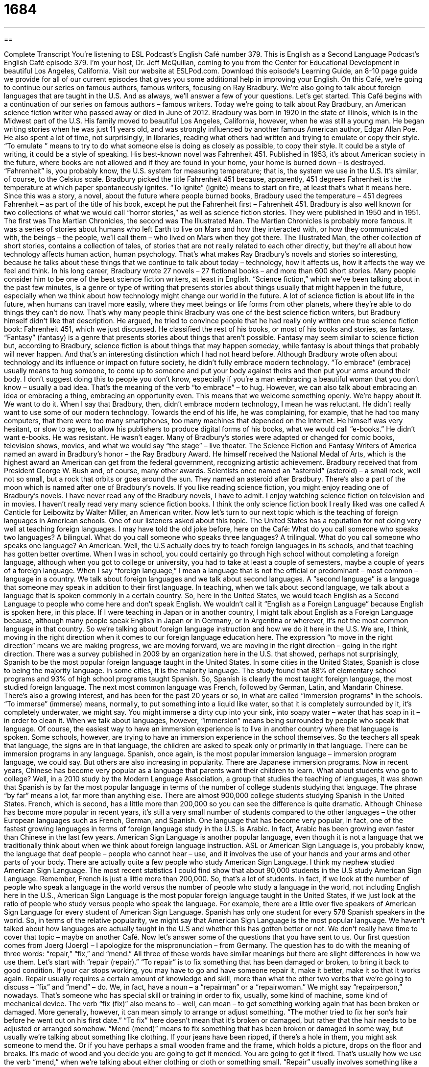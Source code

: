 = 1684
:toc: left
:toclevels: 3
:sectnums:
:stylesheet: ../../../myAdocCss.css

'''

== 

Complete Transcript
You’re listening to ESL Podcast’s English Café number 379.
This is English as a Second Language Podcast’s English Café episode 379. I’m your host, Dr. Jeff McQuillan, coming to you from the Center for Educational Development in beautiful Los Angeles, California.
Visit our website at ESLPod.com. Download this episode’s Learning Guide, an 8-10 page guide we provide for all of our current episodes that gives you some additional help in improving your English.
On this Café, we’re going to continue our series on famous authors, famous writers, focusing on Ray Bradbury. We’re also going to talk about foreign languages that are taught in the U.S. And as always, we’ll answer a few of your questions. Let’s get started.
This Café begins with a continuation of our series on famous authors – famous writers. Today we’re going to talk about Ray Bradbury, an American science fiction writer who passed away or died in June of 2012.
Bradbury was born in 1920 in the state of Illinois, which is in the Midwest part of the U.S. His family moved to beautiful Los Angeles, California, however, when he was still a young man. He began writing stories when he was just 11 years old, and was strongly influenced by another famous American author, Edgar Allan Poe. He also spent a lot of time, not surprisingly, in libraries, reading what others had written and trying to emulate or copy their style. “To emulate ” means to try to do what someone else is doing as closely as possible, to copy their style. It could be a style of writing, it could be a style of speaking.
His best-known novel was Fahrenheit 451. Published in 1953, it’s about American society in the future, where books are not allowed and if they are found in your home, your home is burned down – is destroyed. “Fahrenheit” is, you probably know, the U.S. system for measuring temperature; that is, the system we use in the U.S. It’s similar, of course, to the Celsius scale. Bradbury picked the title Fahrenheit 451 because, apparently, 451 degrees Fahrenheit is the temperature at which paper spontaneously ignites. “To ignite” (ignite) means to start on fire, at least that’s what it means here. Since this was a story, a novel, about the future where people burned books, Bradbury used the temperature – 451 degrees Fahrenheit – as part of the title of his book, except he put the Fahrenheit first – Fahrenheit 451.
Bradbury is also well known for two collections of what we would call “horror stories,” as well as science fiction stories. They were published in 1950 and in 1951. The first was The Martian Chronicles, the second was The Illustrated Man. The Martian Chronicles is probably more famous. It was a series of stories about humans who left Earth to live on Mars and how they interacted with, or how they communicated with, the beings – the people, we’ll call them – who lived on Mars when they got there. The Illustrated Man, the other collection of short stories, contains a collection of tales, of stories that are not really related to each other directly, but they’re all about how technology affects human action, human psychology. That’s what makes Ray Bradbury’s novels and stories so interesting, because he talks about these things that we continue to talk about today – technology, how it affects us, how it affects the way we feel and think.
In his long career, Bradbury wrote 27 novels – 27 fictional books – and more than 600 short stories. Many people consider him to be one of the best science fiction writers, at least in English. “Science fiction,” which we’ve been talking about in the past few minutes, is a genre or type of writing that presents stories about things usually that might happen in the future, especially when we think about how technology might change our world in the future. A lot of science fiction is about life in the future, when humans can travel more easily, where they meet beings or life forms from other planets, where they’re able to do things they can’t do now.
That’s why many people think Bradbury was one of the best science fiction writers, but Bradbury himself didn’t like that description. He argued, he tried to convince people that he had really only written one true science fiction book: Fahrenheit 451, which we just discussed. He classified the rest of his books, or most of his books and stories, as fantasy. “Fantasy” (fantasy) is a genre that presents stories about things that aren’t possible. Fantasy may seem similar to science fiction but, according to Bradbury, science fiction is about things that may happen someday, while fantasy is about things that probably will never happen. And that’s an interesting distinction which I had not heard before.
Although Bradbury wrote often about technology and its influence or impact on future society, he didn’t fully embrace modern technology. “To embrace” (embrace) usually means to hug someone, to come up to someone and put your body against theirs and then put your arms around their body. I don’t suggest doing this to people you don’t know, especially if you’re a man embracing a beautiful woman that you don’t know – usually a bad idea. That’s the meaning of the verb “to embrace” – to hug.
However, we can also talk about embracing an idea or embracing a thing, embracing an opportunity even. This means that we welcome something openly. We’re happy about it. We want to do it. When I say that Bradbury, then, didn’t embrace modern technology, I mean he was reluctant. He didn’t really want to use some of our modern technology. Towards the end of his life, he was complaining, for example, that he had too many computers, that there were too many smartphones, too many machines that depended on the Internet. He himself was very hesitant, or slow to agree, to allow his publishers to produce digital forms of his books, what we would call “e-books.” He didn’t want e-books. He was resistant. He wasn’t eager.
Many of Bradbury’s stories were adapted or changed for comic books, television shows, movies, and what we would say “the stage” – live theater. The Science Fiction and Fantasy Writers of America named an award in Bradbury’s honor – the Ray Bradbury Award. He himself received the National Medal of Arts, which is the highest award an American can get from the federal government, recognizing artistic achievement. Bradbury received that from President George W. Bush and, of course, many other awards.
Scientists once named an “asteroid” (asteroid) – a small rock, well not so small, but a rock that orbits or goes around the sun. They named an asteroid after Bradbury. There’s also a part of the moon which is named after one of Bradbury’s novels. If you like reading science fiction, you might enjoy reading one of Bradbury’s novels.
I have never read any of the Bradbury novels, I have to admit. I enjoy watching science fiction on television and in movies. I haven’t really read very many science fiction books. I think the only science fiction book I really liked was one called A Canticle for Leibowitz by Walter Miller, an American writer.
Now let’s turn to our next topic which is the teaching of foreign languages in American schools. One of our listeners asked about this topic. The United States has a reputation for not doing very well at teaching foreign languages. I may have told the old joke before, here on the Café:
What do you call someone who speaks two languages? A bilingual.
What do you call someone who speaks three languages? A trilingual.
What do you call someone who speaks one language? An American.
Well, the U.S actually does try to teach foreign languages in its schools, and that teaching has gotten better overtime. When I was in school, you could certainly go through high school without completing a foreign language, although when you got to college or university, you had to take at least a couple of semesters, maybe a couple of years of a foreign language.
When I say “foreign language,” I mean a language that is not the official or predominant – most common – language in a country. We talk about foreign languages and we talk about second languages. A “second language” is a language that someone may speak in addition to their first language. In teaching, when we talk about second language, we talk about a language that is spoken commonly in a certain country.
So, here in the United States, we would teach English as a Second Language to people who come here and don’t speak English. We wouldn’t call it “English as a Foreign Language” because English is spoken here, in this place. If I were teaching in Japan or in another country, I might talk about English as a Foreign Language because, although many people speak English in Japan or in Germany, or in Argentina or wherever, it’s not the most common language in that country.
So we’re talking about foreign language instruction and how we do it here in the U.S. We are, I think, moving in the right direction when it comes to our foreign language education here. The expression “to move in the right direction” means we are making progress, we are moving forward, we are moving in the right direction – going in the right direction. There was a survey published in 2009 by an organization here in the U.S. that showed, perhaps not surprisingly, Spanish to be the most popular foreign language taught in the United States. In some cities in the United States, Spanish is close to being the majority language. In some cities, it is the majority language.
The study found that 88% of elementary school programs and 93% of high school programs taught Spanish. So, Spanish is clearly the most taught foreign language, the most studied foreign language. The next most common language was French, followed by German, Latin, and Mandarin Chinese. There’s also a growing interest, and has been for the past 20 years or so, in what are called “immersion programs” in the schools. “To immerse” (immerse) means, normally, to put something into a liquid like water, so that it is completely surrounded by it, it’s completely underwater, we might say. You might immerse a dirty cup into your sink, into soapy water – water that has soap in it – in order to clean it.
When we talk about languages, however, “immersion” means being surrounded by people who speak that language. Of course, the easiest way to have an immersion experience is to live in another country where that language is spoken. Some schools, however, are trying to have an immersion experience in the school themselves. So the teachers all speak that language, the signs are in that language, the children are asked to speak only or primarily in that language.
There can be immersion programs in any language. Spanish, once again, is the most popular immersion language – immersion program language, we could say. But others are also increasing in popularity. There are Japanese immersion programs. Now in recent years, Chinese has become very popular as a language that parents want their children to learn.
What about students who go to college? Well, in a 2010 study by the Modern Language Association, a group that studies the teaching of languages, it was shown that Spanish is by far the most popular language in terms of the number of college students studying that language. The phrase “by far” means a lot, far more than anything else. There are almost 900,000 college students studying Spanish in the United States. French, which is second, has a little more than 200,000 so you can see the difference is quite dramatic.
Although Chinese has become more popular in recent years, it’s still a very small number of students compared to the other languages – the other European languages such as French, German, and Spanish. One language that has become very popular, in fact, one of the fastest growing languages in terms of foreign language study in the U.S. is Arabic. In fact, Arabic has been growing even faster than Chinese in the last few years.
American Sign Language is another popular language, even though it is not a language that we traditionally think about when we think about foreign language instruction. ASL or American Sign Language is, you probably know, the language that deaf people – people who cannot hear – use, and it involves the use of your hands and your arms and other parts of your body. There are actually quite a few people who study American Sign Language. I think my nephew studied American Sign Language. The most recent statistics I could find show that about 90,000 students in the U.S study American Sign Language. Remember, French is just a little more than 200,000. So, that’s a lot of students.
In fact, if we look at the number of people who speak a language in the world versus the number of people who study a language in the world, not including English here in the U.S., American Sign Language is the most popular foreign language taught in the United States, if we just look at the ratio of people who study versus people who speak the language. For example, there are a little over five speakers of American Sign Language for every student of American Sign Language. Spanish has only one student for every 578 Spanish speakers in the world. So, in terms of the relative popularity, we might say that American Sign Language is the most popular language. We haven’t talked about how languages are actually taught in the U.S and whether this has gotten better or not. We don’t really have time to cover that topic – maybe on another Café.
Now let’s answer some of the questions that you have sent to us.
Our first question comes from Joerg (Joerg) – I apologize for the mispronunciation – from Germany. The question has to do with the meaning of three words: “repair,” “fix,” and “mend.” All three of these words have similar meanings but there are slight differences in how we use them.
Let’s start with “repair (repair).” “To repair” is to fix something that has been damaged or broken, to bring it back to good condition. If your car stops working, you may have to go and have someone repair it, make it better, make it so that it works again. Repair usually requires a certain amount of knowledge and skill, more than what the other two verbs that we’re going to discuss – “fix” and “mend” – do. We, in fact, have a noun – a “repairman” or a “repairwoman.” We might say “repairperson,” nowadays. That’s someone who has special skill or training in order to fix, usually, some kind of machine, some kind of mechanical device.
The verb “fix (fix)” also means to – well, can mean – to get something working again that has been broken or damaged. More generally, however, it can mean simply to arrange or adjust something. “The mother tried to fix her son’s hair before he went out on his first date.” “To fix” here doesn’t mean that it’s broken or damaged, but rather that the hair needs to be adjusted or arranged somehow.
“Mend (mend)” means to fix something that has been broken or damaged in some way, but usually we’re talking about something like clothing. If your jeans have been ripped, if there’s a hole in them, you might ask someone to mend the. Or if you have perhaps a small wooden frame and the frame, which holds a picture, drops on the floor and breaks. It’s made of wood and you decide you are going to get it mended. You are going to get it fixed. That’s usually how we use the verb “mend,” when we’re talking about either clothing or cloth or something small.
“Repair” usually involves something like a car or a computer, or a heater. “Fix” can be used usually for big objects and small objects, although we typically wouldn’t use it in describing clothing or cloth.
Tony (Tony) in Australia – mate! – wants to know how we express direction, the direction of an object or a placement of an object. What’s the difference, for example, between “to the north” and “north of”? “To the north” is the direction in which you are travelling. If you are going from Los Angeles, in Southern California, and San Francisco, in Northern California, you would, or could describe yourself, as travelling “to the north, five hours.” How do you get from Los Angeles to San Francisco? Well, you get in your car and you drive five hours to the north.
When we say “north of something,” we’re referring to the location of a place. “New York is north of Washington D.C.,” or “What country is north of Mexico?” (The United States is the answer.) France is north of Spain. Spain is south of France. Spain is west of Italy.
That’s another way of using directions with the preposition “of.” You’re talking about its location relative to something else. “The state of Oregon is north of California.” Minnesota is south of the country of Canada. We can also say something is “to the north,” “to the east.” “Spain is to the south of France.” That means the same as Spain is south of France.
Finally, Heyadr (Heyadr) from Iran wants to know the difference in the meaning of the following words: “food,” “meal,” and “repast.” “Food” (food) is anything that you eat that provides energy to your body. Food, usually, is something solid. If it’s liquid like soda or milk, or beer, that would be called “drink” – food and drink. But in general, food is anything you eat and take into your body through your mouth that gives you energy that helps your body survive.
“Meal” (meal) can be thought of as the collection or combination of the food you eat in one sitting; that is, when you sit down at a certain time – breakfast, lunch, dinner – those are three meals. One you eat in the morning, one you eat in the middle of the day, and one you eat in the late afternoon or early evening. Those are meals. “I had a meal with my friend John last night. We went out to dinner.” That’s how we would use meal. We ate food at our meal or I could say our meal consisted of food.
“Repast” is a very old-fashioned word; that is, a word that we don’t use in normal English conversation, at least, American English conversation, anymore. It means the same as “meal.” However, I have never heard anyone use that word in conversation and I don’t even know if I’ve seen it in writing very often. So, you could probably forget about that word, at least when it comes to American English. “Meal” and “food” would be much more useful to you.
All this talk about food is making me hungry. But before I go, let me remind you that you can email us your questions. Our email address is eslpod@eslpod.com.
From Los Angeles, California, I’m Jeff McQuillan, thank you for listening. Come back and listen to us again, here on the English Café.
ESL Podcast’s English Café is written and produced by Dr. Jeff McQuillan and Dr. Lucy Tse. Copyright 2012 by the Center for Educational Development.
Glossary
to emulate – to copy another’s style because one admires it; to try to achieve what someone else has done because one admires that achievement
* Miyung has always emulated his older brother, but now he is setting his own goals for college.
Fahrenheit – a scale for measuring temperature where water freezes (becomes solid) at 32 degrees and boils (becomes vapor) at 212 degrees
* Do you know what 75 degrees Fahrenheit would be on the Celsius scale?
to spontaneously ignite – to catch on fire suddenly, without any reason
* It’s very hot in the desert, but not hot enough for people to spontaneously ignite.
science fiction – a type of writing that presents stories about things that might happen in the future, especially based on changes in technology
* This science fiction film presents a future where robots are the masters.
fantasy – a type of writing that presents stories about things that are not possible, and usually includes magic and adventure
* Milo likes fantasy novels about dragons and monsters.
to embrace – to welcome something openly and be happy about it or eager for it
* We were all surprised when Grandma embraced the idea of selling her large house and moving into a much smaller apartment.
hesitant – slow to do something or agree to something, usually because one is unsure or unwilling
* Geena was hesitant to move out of the city, but she now fully enjoys living in the country.
asteroid – a rock that goes around the sun
* If we flew a spaceship into space, would we hit a lot of asteroids?
a move in the right direction – making progress toward a goal, although not enough to accomplish the goal unless one continues to work toward it
* Buying a house costs a lot of money, but saving a little money for it with each paycheck is a move in the right direction.
immersion – when speaking of language learning, being surrounded by people speaking the language one is trying to learn
* Frances learned Chinese through a one-year immersion program in Shanghai.
by far – by a large margin; much more than; much greater than
* Charlene is by far the best singer in the family.
American Sign Language – the language that deaf people in the U.S. use to communicate with each other by moving their hands and fingers to represent words and ideas
* Learning American Sign Language allowed Melissa to speak to her new mother-in-law, who has been deaf since the age of 8.
to repair – to return to good condition after having been damaged; to fix
* If we’re not able to repair the bicycle tire, we’ll need to buy a new one.
to fix – to return to good order after having been damaged; to repair; to adjust
* The air conditioner is broken again and needs to be fixed.
to mend – to make something whole or usable again after it has been torn, broken, worn, or damaged in some way
* Leona tore a hole in her jacket, but her mother mended it.
to the north – a direction of travel, with the compass (a device that shows which direction one is traveling) pointing forward, with east to the left, west to the right
* The only gas station in this small town is next to the courthouse, to the north of the general store.
north of – the location of a place or an object, with the compass (a device that shows which direction one is traveling) pointing forward, with east to the left, west to the right
* These dolls were made in a town north of Madrid.
food – something that is eaten to provide energy for the body
* It’s hard to keep food in the refrigerator with three hungry teenagers!
meal – food that is eaten together, usually at a regular time and with family
* Jo believes that it’s important for his family to eat one meal together every day.
repast – an old-fashioned term for food that is eaten at one time; meal
* In the movie, the sheriff made his announcement after the noontime repast.
What Insiders Know
Bradbury 13
Before television, there was radio. The stories we see today on television, in the1930’s through the 1950’s, were “acted out” (with actors performing) for a radio audience. Because listeners could not see what was happening, these stories required a lot of background noises for the stories to seem real. People listening on their radios heard these noises in addition to the voices of the actors reading the “script” (written words that actors say during a filming or performance). These sounds in the background are what made radio programs so popular and believable, and what led to Bradbury 13.
In 1984, a young man named Mike McDonough decided to “adapt” (change for a certain purpose) some of Ray Bradbury’s short stories into a radio drama “series” (several radio shows that are similar in style). The series was called Bradbury 13 because there were 13 “episodes” (individual programs) in the series. The number 13 was a common number of episodes for radio series to have when radio dramas were popular.
Each show was a half-hour long and was based on one of Ray Bradbury’s short stories. Since Bradbury wrote over 500 science fiction short stories, there were many to choose from. McDonough chose stories that had the possibility for interesting sounds, such as stories with a lot of action. Because so much attention was given to the background sounds in the stories, they are often considered the best part of the shows.
The shows began with a “voice-over” (a short speech that is read at the beginning of each show to introduce the listener to the series) that was done by Ray Bradbury himself. The “narrator” (person who is not a character in a story, but who gives information to listeners) and actors read their lines and there was dramatic music, many “screams” (long, loud sound one makes when one is frightened), and interesting “sound effects” (noises made in the background to convince listeners that what they are hearing is real).
